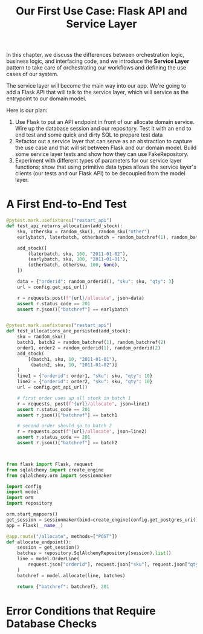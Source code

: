 #+TITLE: Our First Use Case: Flask API and Service Layer

In this chapter, we discuss the differences between orchestration logic, business logic, and interfacing code, and we introduce the *Service Layer* pattern to take care of orchestrating our workflows and defining the use cases of our system.

The service layer will become the main way into our app. We're going to add a Flask API that will talk to the service layer, which will service as the entrypoint to our domain model.

Here is our plan:

1. Use Flask to put an API endpoint in front of our allocate domain service. Wire up the database session and our repository. Test it with an end to end test and some quick and dirty SQL to prepare test data
2. Refactor out a service layer that can serve as an abstraction to capture the use case and that will sit between Flask and our domain model. Build some service layer tests and show how they can use FakeRepository.
3. Experiment with different types of parameters for our service layer functions; show that using primitive data types allows the service layer's clients (our tests and our Flask API) to be decoupled from the model layer.

* A First End-to-End Test

#+BEGIN_SRC python :tangle test_api.py
@pytest.mark.usefixtures("restart_api")
def test_api_returns_allocation(add_stock):
    sku, othersku = random_sku(), random_sku("other")
    earlybatch, laterbatch, otherbatch = random_batchref(1), random_batchref(2), random_batchref(3)

    add_stock([
        (laterbatch, sku, 100, "2011-01-02"),
        (earlybatch, sku, 100, "2011-01-01"),
        (otherbatch, othersku, 100, None),
    ])

    data = {"orderid": random_orderid(), "sku": sku, "qty": 3}
    url = config.get_api_url()

    r = requests.post(f"{url}/allocate", json=data)
    assert r.status_code == 201
    assert r.json()["batchref"] == earlybatch


@pytest.mark.usefixtures("restart_api")
def test_allocations_are_persisted(add_stock):
    sku = random_sku()
    batch1, batch2 = random_batchref(1), random_batchref(2)
    order1, order2 = random_orderid(1), random_orderid(2)
    add_stock(
        [(batch1, sku, 10, "2011-01-01"),
         (batch2, sku, 10, "2011-01-02")]
    )
    line1 = {"orderid": order1, "sku": sku, "qty": 10}
    line2 = {"orderid": order2, "sku": sku, "qty": 10}
    url = config.get_api_url()

    # first order uses up all stock in batch 1
    r = requests. post(f"{url}/allocate", json=line1)
    assert r.status_code == 201
    assert r.json()["batchref"] == batch1

    # second order should go to batch 2
    r = requests.post(f"{url}/allocate", json=line2)
    assert r.status_code == 201
    assert r.json()["batchref"] == batch2



#+END_SRC


#+BEGIN_SRC python :tangle flask_app.py
from flask import Flask, request
from sqlalchemy import create_engine
from sqlalchemy.orm import sessionmaker

import config
import model
import orm
import repository

orm.start_mappers()
get_session = sessionmaker(bind=create_engine(config.get_postgres_uri()))
app = Flask(__name__)

@app.route("/allocate", methods=["POST"])
def allocate_endpoint():
    session = get_session()
    batches = repository.SqlAlchemyRepository(session).list()
    line = model.OrderLine(
        request.json["orderid"], request.json["sku"], request.json["qty"],
    )
    batchref = model.allocate(line, batches)

    return {"batchref": batchref}, 201
#+END_SRC

* Error Conditions that Require Database Checks
